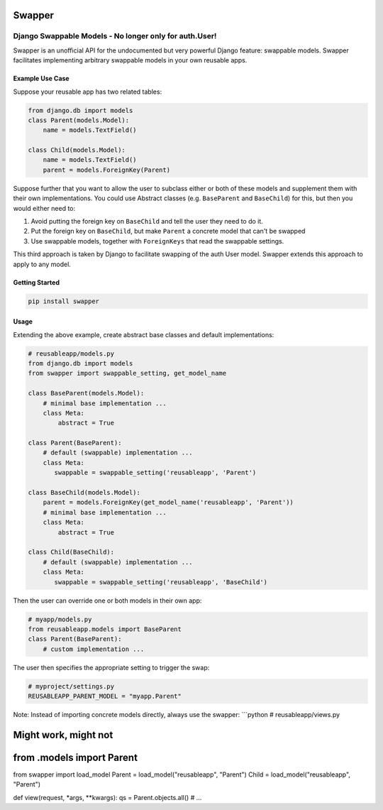 Swapper
=======

Django Swappable Models - No longer only for auth.User!
^^^^^^^^^^^^^^^^^^^^^^^^^^^^^^^^^^^^^^^^^^^^^^^^^^^^^^^

Swapper is an unofficial API for the undocumented but very powerful
Django feature: swappable models. Swapper facilitates implementing
arbitrary swappable models in your own reusable apps.

Example Use Case
----------------

Suppose your reusable app has two related tables:

.. code:: python

    from django.db import models
    class Parent(models.Model):
        name = models.TextField()

    class Child(models.Model):
        name = models.TextField()
        parent = models.ForeignKey(Parent)

Suppose further that you want to allow the user to subclass either or
both of these models and supplement them with their own implementations.
You could use Abstract classes (e.g. ``BaseParent`` and ``BaseChild``)
for this, but then you would either need to:

1. Avoid putting the foreign key on ``BaseChild`` and tell the user they
   need to do it.
2. Put the foreign key on ``BaseChild``, but make ``Parent`` a concrete
   model that can't be swapped
3. Use swappable models, together with ``ForeignKeys`` that read the
   swappable settings.

This third approach is taken by Django to facilitate swapping of the
auth User model. Swapper extends this approach to apply to any model.

Getting Started
---------------

.. code:: bash

    pip install swapper

Usage
-----

Extending the above example, create abstract base classes and default
implementations:

.. code:: python

    # reusableapp/models.py
    from django.db import models
    from swapper import swappable_setting, get_model_name

    class BaseParent(models.Model):
        # minimal base implementation ...
        class Meta:
            abstract = True

    class Parent(BaseParent):
        # default (swappable) implementation ...
        class Meta:
           swappable = swappable_setting('reusableapp', 'Parent')

    class BaseChild(models.Model):
        parent = models.ForeignKey(get_model_name('reusableapp', 'Parent'))
        # minimal base implementation ...
        class Meta:
            abstract = True

    class Child(BaseChild):
        # default (swappable) implementation ...
        class Meta:
           swappable = swappable_setting('reusableapp', 'BaseChild')

Then the user can override one or both models in their own app:

.. code:: python

    # myapp/models.py
    from reusableapp.models import BaseParent
    class Parent(BaseParent):
        # custom implementation ...

The user then specifies the appropriate setting to trigger the swap:

.. code:: python

    # myproject/settings.py
    REUSABLEAPP_PARENT_MODEL = "myapp.Parent"

Note: Instead of importing concrete models directly, always use the
swapper: \`\`\`python # reusableapp/views.py

Might work, might not
=====================

from .models import Parent
==========================

from swapper import load\_model Parent = load\_model("reusableapp",
"Parent") Child = load\_model("reusableapp", "Parent")

def view(request, \*args, \*\*kwargs): qs = Parent.objects.all() # ...
